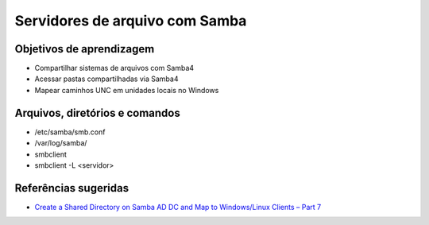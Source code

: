 .. _samba:

Servidores de arquivo com Samba
===============================

Objetivos de aprendizagem
-------------------------

* Compartilhar sistemas de arquivos com Samba4
* Acessar pastas compartilhadas via Samba4
* Mapear caminhos UNC em unidades locais no Windows


Arquivos, diretórios e comandos
--------------------------------
* /etc/samba/smb.conf
* /var/log/samba/
* smbclient
* smbclient -L <servidor>

Referências sugeridas
---------------------

* `Create a Shared Directory on Samba AD DC and Map to Windows/Linux Clients – Part 7 <https://www.tecmint.com/create-shared-directory-on-samba-ad-dc-and-map-to-windows-linux/>`_